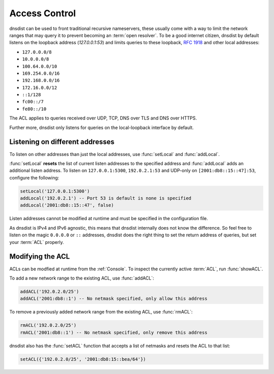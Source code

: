 .. _ACL:

Access Control
==============

dnsdist can be used to front traditional recursive nameservers, these usually come with a way to limit the network ranges that may query it to prevent becoming an :term:`open resolver`.
To be a good internet citizen, dnsdist by default listens on the loopback address (`127.0.0.1:53`) and limits queries to these loopback, :rfc:`1918` and other local addresses:

- ``127.0.0.0/8``
- ``10.0.0.0/8``
- ``100.64.0.0/10``
- ``169.254.0.0/16``
- ``192.168.0.0/16``
- ``172.16.0.0/12``
- ``::1/128``
- ``fc00::/7``
- ``fe80::/10``

The ACL applies to queries received over UDP, TCP, DNS over TLS and DNS over HTTPS.

Further more, dnsdist only listens for queries on the local-loopback interface by default.

Listening on different addresses
--------------------------------

To listen on other addresses than just the local addresses, use :func:`setLocal` and :func:`addLocal`.

:func:`setLocal` **resets** the list of current listen addresses to the specified address and :func:`addLocal` adds an additional listen address.
To listen on ``127.0.0.1:5300``, ``192.0.2.1:53`` and UDP-only on ``[2001:db8::15::47]:53``, configure the following:

.. code-block:: lua

  setLocal('127.0.0.1:5300')
  addLocal('192.0.2.1') -- Port 53 is default is none is specified
  addLocal('2001:db8::15::47', false)

Listen addresses cannot be modified at runtime and must be specified in the configuration file.

As dnsdist is IPv4 and IPv6 agnostic, this means that dnsdist internally does not know the difference.
So feel free to listen on the magic ``0.0.0.0`` or ``::`` addresses, dnsdist does the right thing to set the return address of queries, but set your :term:`ACL` properly.

Modifying the ACL
-----------------

ACLs can be modfied at runtime from the :ref:`Console`.
To inspect the currently active :term:`ACL`, run :func:`showACL`.

To add a new network range to the existing ACL, use :func:`addACL`:

.. code-block:: lua

  addACL('192.0.2.0/25')
  addACL('2001:db8::1') -- No netmask specified, only allow this address

To remove a previously added network range from the existing ACL, use :func:`rmACL`:

.. code-block:: lua

  rmACL('192.0.2.0/25')
  rmACL('2001:db8::1') -- No netmask specified, only remove this address

dnsdist also has the :func:`setACL` function that accepts a list of netmasks and resets the ACL to that list:


.. code-block:: lua

  setACL({'192.0.2.0/25', '2001:db8:15::bea/64'})

